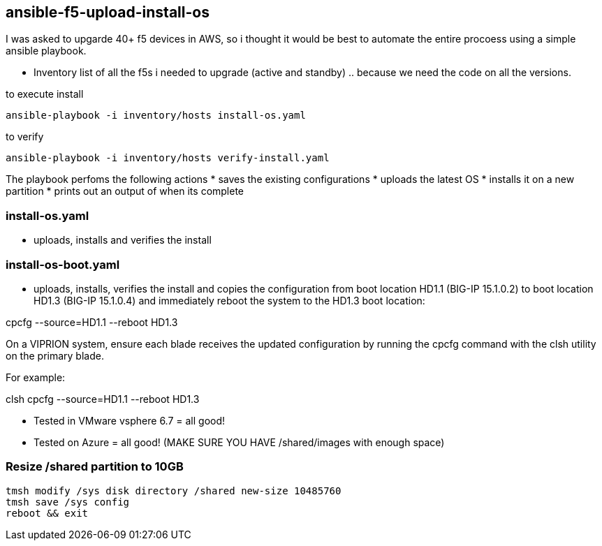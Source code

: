 == ansible-f5-upload-install-os

I was asked to upgarde 40+ f5 devices in AWS, so i thought it would be best to automate the entire procoess using a simple ansible playbook.

* Inventory list of all the f5s i needed to upgrade (active and standby) .. because we need the code on all the versions.

to execute install
----
ansible-playbook -i inventory/hosts install-os.yaml
----
to verify

----
ansible-playbook -i inventory/hosts verify-install.yaml
----

The playbook perfoms the following actions
* saves the existing configurations
* uploads the latest OS
* installs it on a new partition
* prints out an output of when its complete

=== install-os.yaml
* uploads, installs and verifies the install

=== install-os-boot.yaml
* uploads, installs, verifies the install and copies the configuration from boot location HD1.1 (BIG-IP 15.1.0.2) to boot location HD1.3 (BIG-IP 15.1.0.4) and immediately reboot the system to the HD1.3 boot location:

cpcfg --source=HD1.1 --reboot HD1.3

On a VIPRION system, ensure each blade receives the updated configuration by running the cpcfg command with the clsh utility on the primary blade.

For example:

clsh cpcfg --source=HD1.1 --reboot HD1.3

** Tested in VMware vsphere 6.7 = all good!
** Tested on Azure = all good! (MAKE SURE YOU HAVE /shared/images with enough space)

=== Resize /shared partition to 10GB

----
tmsh modify /sys disk directory /shared new-size 10485760
tmsh save /sys config
reboot && exit
----

